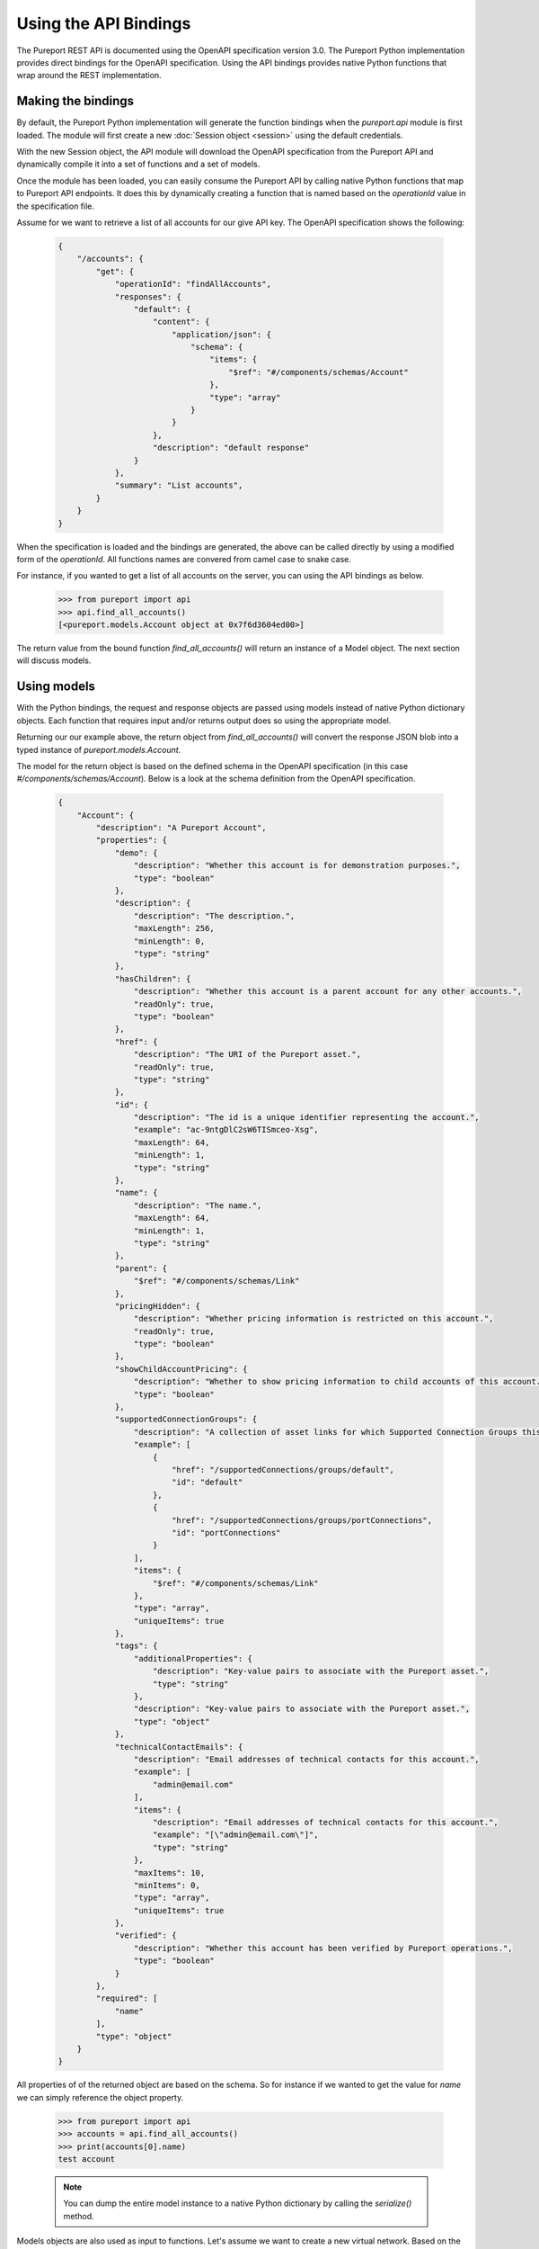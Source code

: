 Using the API Bindings
======================

The Pureport REST API is documented using the OpenAPI specification version
3.0.  The Pureport Python implementation provides direct bindings for the
OpenAPI specification.  Using the API bindings provides native Python functions
that wrap around the REST implementation.

Making the bindings
-------------------

By default, the Pureport Python implementation will generate the function
bindings when the `pureport.api` module is first loaded.  The module will first
create a new :doc:`Session object <session>` using the default credentials.

With the new Session object, the API module will download the OpenAPI
specification from the Pureport API and dynamically compile it into a set of
functions and a set of models.

Once the module has been loaded, you can easily consume the Pureport API by
calling native Python functions that map to Pureport API endpoints.  It does
this by dynamically creating a function that is named based on the
`operationId` value in the specification file.

Assume for we want to retrieve a list of all accounts for our give API key.
The OpenAPI specification shows the following:

    .. code-block:: json

        {
            "/accounts": {
                "get": {
                    "operationId": "findAllAccounts",
                    "responses": {
                        "default": {
                            "content": {
                                "application/json": {
                                    "schema": {
                                        "items": {
                                            "$ref": "#/components/schemas/Account"
                                        },
                                        "type": "array"
                                    }
                                }
                            },
                            "description": "default response"
                        }
                    },
                    "summary": "List accounts",
                }
            }
        }

When the specification is loaded and the bindings are generated, the above can
be called directly by using a modified form of the `operationId`.  All
functions names are convered from camel case to snake case.

For instance, if you wanted to get a list of all accounts on the server, you
can using the API bindings as below.

    .. code-block:: python

        >>> from pureport import api
        >>> api.find_all_accounts()
        [<pureport.models.Account object at 0x7f6d3604ed00>]


The return value from the bound function `find_all_accounts()` will return an
instance of a Model object. The next section will discuss models.


Using models
------------

With the Python bindings, the request and response objects are passed using
models instead of native Python dictionary objects.  Each function that
requires input and/or returns output does so using the appropriate model.

Returning our our example above, the return object from `find_all_accounts()`
will convert the response JSON blob into a typed instance of
`pureport.models.Account`.

The model for the return object is based on the defined schema in the OpenAPI
specification (in this case `#/components/schemas/Account`).  Below is a look
at the schema definition from the OpenAPI specification.

    .. code-block:: json

        {
            "Account": {
                "description": "A Pureport Account",
                "properties": {
                    "demo": {
                        "description": "Whether this account is for demonstration purposes.",
                        "type": "boolean"
                    },
                    "description": {
                        "description": "The description.",
                        "maxLength": 256,
                        "minLength": 0,
                        "type": "string"
                    },
                    "hasChildren": {
                        "description": "Whether this account is a parent account for any other accounts.",
                        "readOnly": true,
                        "type": "boolean"
                    },
                    "href": {
                        "description": "The URI of the Pureport asset.",
                        "readOnly": true,
                        "type": "string"
                    },
                    "id": {
                        "description": "The id is a unique identifier representing the account.",
                        "example": "ac-9ntgDlC2sW6TISmceo-Xsg",
                        "maxLength": 64,
                        "minLength": 1,
                        "type": "string"
                    },
                    "name": {
                        "description": "The name.",
                        "maxLength": 64,
                        "minLength": 1,
                        "type": "string"
                    },
                    "parent": {
                        "$ref": "#/components/schemas/Link"
                    },
                    "pricingHidden": {
                        "description": "Whether pricing information is restricted on this account.",
                        "readOnly": true,
                        "type": "boolean"
                    },
                    "showChildAccountPricing": {
                        "description": "Whether to show pricing information to child accounts of this account.",
                        "type": "boolean"
                    },
                    "supportedConnectionGroups": {
                        "description": "A collection of asset links for which Supported Connection Groups this account has access to.",
                        "example": [
                            {
                                "href": "/supportedConnections/groups/default",
                                "id": "default"
                            },
                            {
                                "href": "/supportedConnections/groups/portConnections",
                                "id": "portConnections"
                            }
                        ],
                        "items": {
                            "$ref": "#/components/schemas/Link"
                        },
                        "type": "array",
                        "uniqueItems": true
                    },
                    "tags": {
                        "additionalProperties": {
                            "description": "Key-value pairs to associate with the Pureport asset.",
                            "type": "string"
                        },
                        "description": "Key-value pairs to associate with the Pureport asset.",
                        "type": "object"
                    },
                    "technicalContactEmails": {
                        "description": "Email addresses of technical contacts for this account.",
                        "example": [
                            "admin@email.com"
                        ],
                        "items": {
                            "description": "Email addresses of technical contacts for this account.",
                            "example": "[\"admin@email.com\"]",
                            "type": "string"
                        },
                        "maxItems": 10,
                        "minItems": 0,
                        "type": "array",
                        "uniqueItems": true
                    },
                    "verified": {
                        "description": "Whether this account has been verified by Pureport operations.",
                        "type": "boolean"
                    }
                },
                "required": [
                    "name"
                ],
                "type": "object"
            }
        }


All properties of of the returned object are based on the schema.  So for
instance if we wanted to get the value for `name` we can simply reference the
object property.

    .. code-block:: python

        >>> from pureport import api
        >>> accounts = api.find_all_accounts()
        >>> print(accounts[0].name)
        test account


    .. note::

        You can dump the entire model instance to a native Python dictionary by
        calling the `serialize()` method.


Models objects are also used as input to functions.  Let's assume we want to
create a new virtual network.  Based on the OpenAPI specification, we will need
to call `add_network()` and pass both an `account_id` and a `Network` object.

The relevant OpenAPI specification is below.

    .. code-block:: json

        {
            "/accounts/{accountId}/networks": {
                "post": {
                    "operationId": "addNetwork",
                    "parameters": [
                        {
                            "in": "path",
                            "name": "accountId",
                            "required": true,
                            "schema": {
                                "type": "string"
                            }
                        }
                    ],
                    "requestBody": {
                        "content": {
                            "application/json": {
                                "schema": {
                                    "$ref": "#/components/schemas/Network"
                                }
                            }
                        }
                    },
                    "responses": {
                        "default": {
                            "content": {
                                "application/json": {
                                    "schema": {
                                        "$ref": "#/components/schemas/Network"
                                    }
                                }
                            },
                            "description": "default response"
                        }
                    },
                    "summary": "Add new network",
                }
            }
        }


Translating the OpenAPI specification into a set of Python calls would look
like the example below.

    .. code-block:: python

        >>> from pureport import defaults
        >>> from pureport import api
        >>> network = api.models.Network('demo network')
        >>> network
        <pureport.models.Network object at 0x7fc3933d0940>
        >>> api.add_network(defaults.account_id, network)
        <pureport.models.Network object at 0x7fc393cb04f0>



